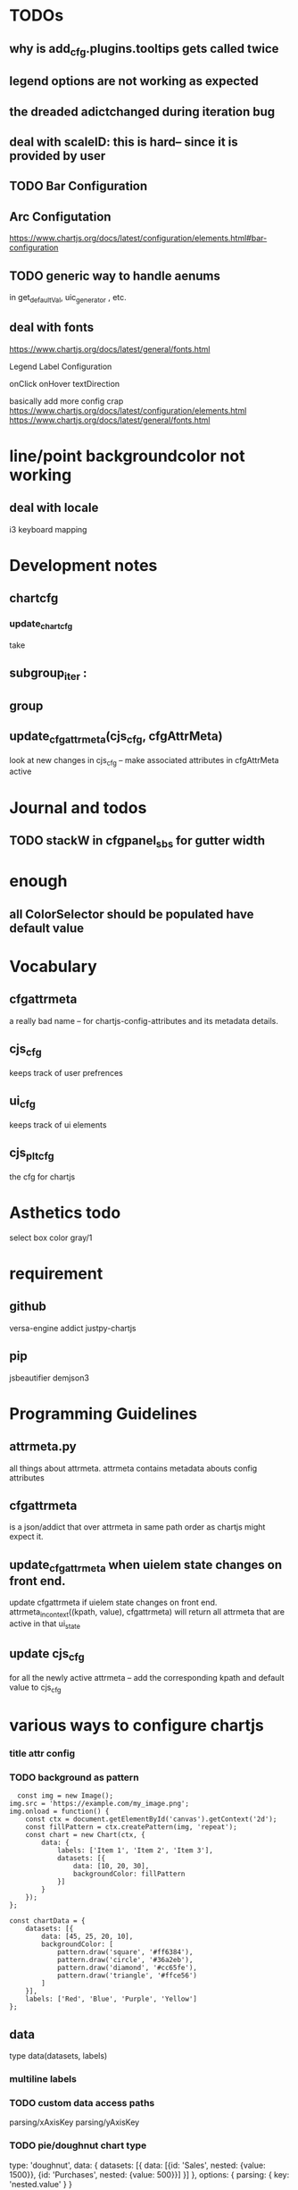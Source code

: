 * TODOs
** why is add_cfg.plugins.tooltips gets called twice


** legend options are not working as expected
** the dreaded adictchanged during iteration bug
** deal with scaleID: this is hard-- since it is provided by user

** TODO  Bar Configuration
** Arc Configutation
https://www.chartjs.org/docs/latest/configuration/elements.html#bar-configuration

** TODO generic way to handle aenums
in get_defaultVal, uic_generator , etc.
** deal with fonts
https://www.chartjs.org/docs/latest/general/fonts.html

Legend Label Configuration

onClick
onHover
textDirection

basically add more config crap
https://www.chartjs.org/docs/latest/configuration/elements.html
https://www.chartjs.org/docs/latest/general/fonts.html

* line/point backgroundcolor not working

** deal with locale
i3 keyboard mapping

* Development notes

** chartcfg
*** update_chartcfg
take

** subgroup_iter : 
** group
** update_cfgattrmeta(cjs_cfg, cfgAttrMeta)
look at new changes in cjs_cfg -- make  associated attributes in cfgAttrMeta active

* Journal and todos
** TODO stackW in cfgpanel_sbs for gutter width

* enough
** all ColorSelector  should be populated have default value

* Vocabulary
** cfgattrmeta
a really bad name
-- for chartjs-config-attributes and its metadata details.
** cjs_cfg
keeps track of user prefrences
** ui_cfg
keeps track of ui elements

** cjs_plt_cfg
the cfg for chartjs


* Asthetics todo
select box color gray/1


* requirement
** github
versa-engine
addict
justpy-chartjs
** pip
jsbeautifier
demjson3



* Programming Guidelines
** attrmeta.py
all things about attrmeta.
attrmeta contains metadata abouts config attributes
** cfgattrmeta
is a json/addict that over attrmeta in same path order as chartjs might expect it.
** update_cfgattrmeta when uielem state changes on front end.
update cfgattrmeta if  uielem state changes on front end.
attrmeta_in_context((kpath, value), cfgattrmeta)  will return all attrmeta that are active
in that ui_state
** update cjs_cfg
for all the newly active attrmeta -- add the corresponding kpath and default value to cjs_cfg




* various ways to configure chartjs

*** title attr config




*** TODO background as pattern
#+BEGIN_SRC
  const img = new Image();
img.src = 'https://example.com/my_image.png';
img.onload = function() {
    const ctx = document.getElementById('canvas').getContext('2d');
    const fillPattern = ctx.createPattern(img, 'repeat');
    const chart = new Chart(ctx, {
        data: {
            labels: ['Item 1', 'Item 2', 'Item 3'],
            datasets: [{
                data: [10, 20, 30],
                backgroundColor: fillPattern
            }]
        }
    });
};
#+END_SRC


#+BEGIN_SRC
const chartData = {
    datasets: [{
        data: [45, 25, 20, 10],
        backgroundColor: [
            pattern.draw('square', '#ff6384'),
            pattern.draw('circle', '#36a2eb'),
            pattern.draw('diamond', '#cc65fe'),
            pattern.draw('triangle', '#ffce56')
        ]
    }],
    labels: ['Red', 'Blue', 'Purple', 'Yellow']
};
#+END_SRC

** data
type
data(datasets, labels)
*** multiline labels
*** TODO custom  data access paths
parsing/xAxisKey
parsing/yAxisKey
*** TODO pie/doughnut chart type
type: 'doughnut',
data: {
    datasets: [{
        data: [{id: 'Sales', nested: {value: 1500}}, {id: 'Purchases', nested: {value: 500}}]
    }]
},
options: {
    parsing: {
        key: 'nested.value'
    }
}

In this mode, property name is used for index scale and value for value scale.
For vertical charts, index scale is x and value scale is y.

